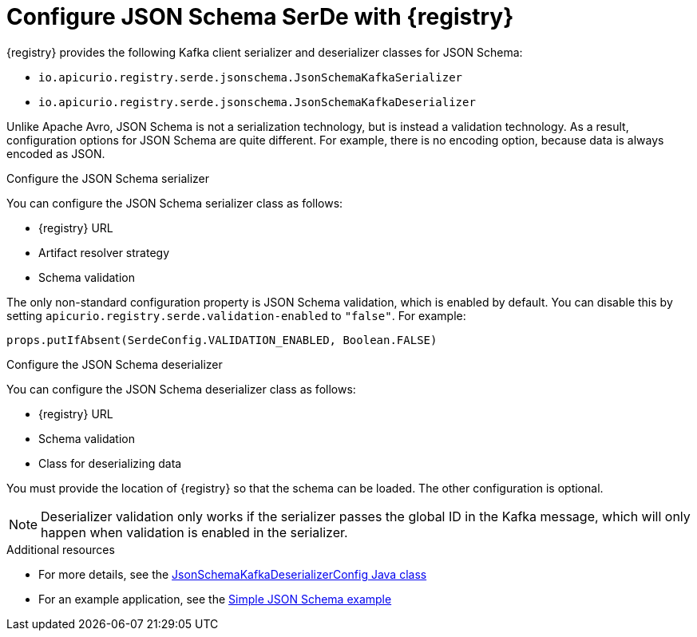 // Module included in the following assemblies:
//  assembly-using-kafka-client-serdes

[id='registry-serdes-types-json_{context}']
= Configure JSON Schema SerDe with {registry}

[role="_abstract"]
{registry} provides the following Kafka client serializer and deserializer classes for JSON Schema:

* `io.apicurio.registry.serde.jsonschema.JsonSchemaKafkaSerializer`
* `io.apicurio.registry.serde.jsonschema.JsonSchemaKafkaDeserializer`

Unlike Apache Avro, JSON Schema is not a serialization technology, but is instead a validation technology. As a result, configuration options for JSON Schema are quite different. For example, there is no encoding option, because data is always encoded as JSON.

.Configure the JSON Schema serializer

You can configure the JSON Schema serializer class as follows:

* {registry} URL
* Artifact resolver strategy 
* Schema validation

The only non-standard configuration property is JSON Schema validation, which is enabled by default. You can disable this by setting
`apicurio.registry.serde.validation-enabled` to `"false"`. For example:
----
props.putIfAbsent(SerdeConfig.VALIDATION_ENABLED, Boolean.FALSE)
----

.Configure the JSON Schema deserializer

You can configure the JSON Schema deserializer class as follows:

* {registry} URL
* Schema validation
* Class for deserializing data

You must provide the location of {registry} so that the schema can be loaded. The other configuration is optional. 

NOTE: Deserializer validation only works if the serializer passes the global ID in the Kafka message, which will only happen when validation is enabled in the serializer.

[role="_additional-resources"]
.Additional resources
* For more details, see the link:https://github.com/Apicurio/apicurio-registry/blob/master/serdes/jsonschema-serde/src/main/java/io/apicurio/registry/serde/jsonschema/JsonSchemaKafkaDeserializerConfig.java[JsonSchemaKafkaDeserializerConfig Java class]
* For an example application, see the link:https://github.com/Apicurio/apicurio-registry-examples[Simple JSON Schema example]    
